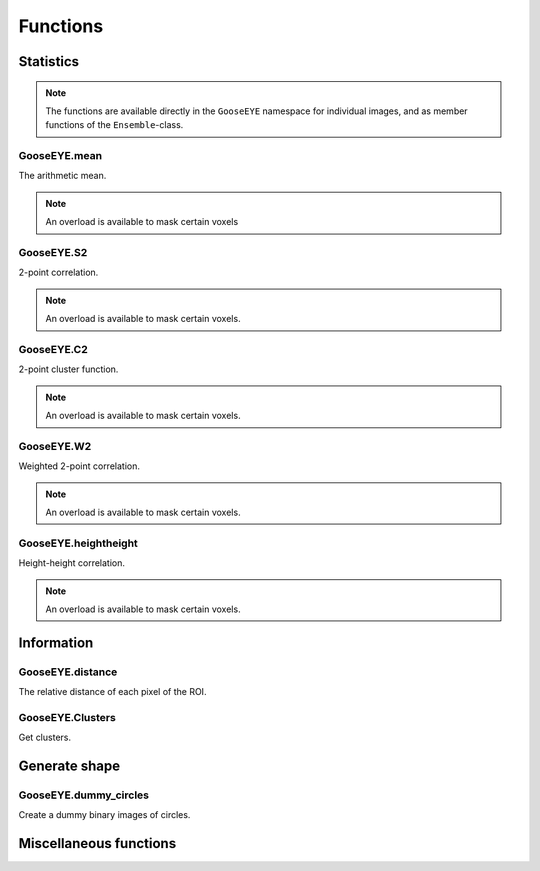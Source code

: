 
*********
Functions
*********

Statistics
==========

.. note::

  The functions are available directly in the ``GooseEYE`` namespace for individual images, and as member functions of the ``Ensemble``-class.

GooseEYE.mean
-------------

The arithmetic mean.

.. note::

  An overload is available to mask certain voxels

.. seealso::

  * :download:`GooseEYE.h <../include/GooseEYE/GooseEYE.h>`
  * :download:`Ensemble_mean.hpp <../include/GooseEYE/Ensemble_mean.hpp>`

GooseEYE.S2
-----------

2-point correlation.

.. note::

  An overload is available to mask certain voxels.

.. seealso::

  * :download:`GooseEYE.h <../include/GooseEYE/GooseEYE.h>`
  * :download:`Ensemble_S2.hpp <../include/GooseEYE/Ensemble_S2.hpp>`
  * :ref:`Theory & Example <theory_S2>`.

GooseEYE.C2
-----------

2-point cluster function.

.. note::

  An overload is available to mask certain voxels.

.. seealso::

  * :download:`GooseEYE.h <../include/GooseEYE/GooseEYE.h>`
  * :download:`Ensemble_C2.hpp <../include/GooseEYE/Ensemble_C2.hpp>`
  * :ref:`Theory & Example <theory_C2>`.

GooseEYE.W2
-----------

Weighted 2-point correlation.

.. note::

  An overload is available to mask certain voxels.

.. seealso::

  * :download:`GooseEYE.h <../include/GooseEYE/GooseEYE.h>`
  * :download:`Ensemble_W2.hpp <../include/GooseEYE/Ensemble_W2.hpp>`
  * :ref:`Theory & Example <theory_W2>`.

GooseEYE.heightheight
---------------------

Height-height correlation.

.. note::

  An overload is available to mask certain voxels.

.. seealso::

  * :download:`GooseEYE.h <../include/GooseEYE/GooseEYE.h>`
  * :download:`Ensemble_heightheight.hpp <../include/GooseEYE/Ensemble_heightheight.hpp>`
  * :ref:`Theory & Example <theory_heightheight>`.

Information
===========

GooseEYE.distance
-----------------

The relative distance of each pixel of the ROI.

.. seealso::

  * :download:`GooseEYE.h <../include/GooseEYE/GooseEYE.h>`
  * :download:`GooseEYE.hpp <../include/GooseEYE/GooseEYE.hpp>`
  * :ref:`Example <theory_heightheight>`.

GooseEYE.Clusters
-----------------

Get clusters.

.. seealso::

  * :download:`GooseEYE.h <../include/GooseEYE/GooseEYE.h>`
  * :download:`clusters.hpp <../include/GooseEYE/clusters.hpp>`
  * :ref:`Example <theory_clusters>`.

Generate shape
==============

GooseEYE.dummy_circles
----------------------

Create a dummy binary images of circles.

.. seealso::

  * :download:`GooseEYE.h <../include/GooseEYE/GooseEYE.h>`
  * :download:`dummy_circles.hpp <../include/GooseEYE/dummy_circles.hpp>`
  * :ref:`Example <theory_S2>`.

Miscellaneous functions
=======================

.. todo::

  Describe all other functions here.
